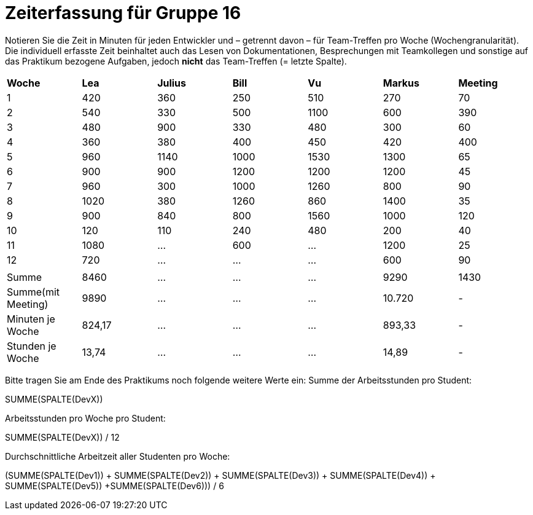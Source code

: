 = Zeiterfassung für Gruppe 16

Notieren Sie die Zeit in Minuten für jeden Entwickler und – getrennt davon – für Team-Treffen pro Woche (Wochengranularität).
Die individuell erfasste Zeit beinhaltet auch das Lesen von Dokumentationen, Besprechungen mit Teamkollegen und sonstige auf das Praktikum bezogene Aufgaben, jedoch *nicht* das Team-Treffen (= letzte Spalte).

// See http://asciidoctor.org/docs/user-manual/#tables
[option="headers"]
|===
|*Woche*           |*Lea* |*Julius*|*Bill*|*Vu*   |*Markus*|*Meeting*
|1                 |420   |360     |250   |510    |270     |70
|2                 |540   |330     |500   |1100   |600     |390
|3                 |480   |900     |330   |480    |300     |60
|4                 |360   |380     |400   |450    |420     |400
|5                 |960   |1140    |1000  |1530   |1300    |65
|6                 |900   |900     |1200  |1200   |1200    |45
|7                 |960   |300     |1000  |1260   |800     |90
|8                 |1020  |380     |1260  |860    |1400    |35
|9                 |900   |840     |800   |1560   |1000    |120
|10                |120   |110     |240   |480    |200     |40
|11                |1080  |…       |600   |…      |1200    |25
|12                |720   |…       |…     |…      |600     |90
|                  |      |        |      |       |        |
|Summe             |8460  |…       |…     |…      |9290    |1430
|Summe(mit Meeting)|9890  |…       |…     |…      |10.720  | -
|Minuten je Woche  |824,17|…       |…     |…      |893,33  | -
|Stunden je Woche  |13,74 |…       |…     |…      |14,89   | -
|===

Bitte tragen Sie am Ende des Praktikums noch folgende weitere Werte ein:
Summe der Arbeitsstunden pro Student:

SUMME(SPALTE(DevX))

Arbeitsstunden pro Woche pro Student:

SUMME(SPALTE(DevX)) / 12

Durchschnittliche Arbeitzeit aller Studenten pro Woche:

(SUMME(SPALTE(Dev1)) + SUMME(SPALTE(Dev2)) + SUMME(SPALTE(Dev3)) + SUMME(SPALTE(Dev4)) + SUMME(SPALTE(Dev5)) +SUMME(SPALTE(Dev6))) / 6

